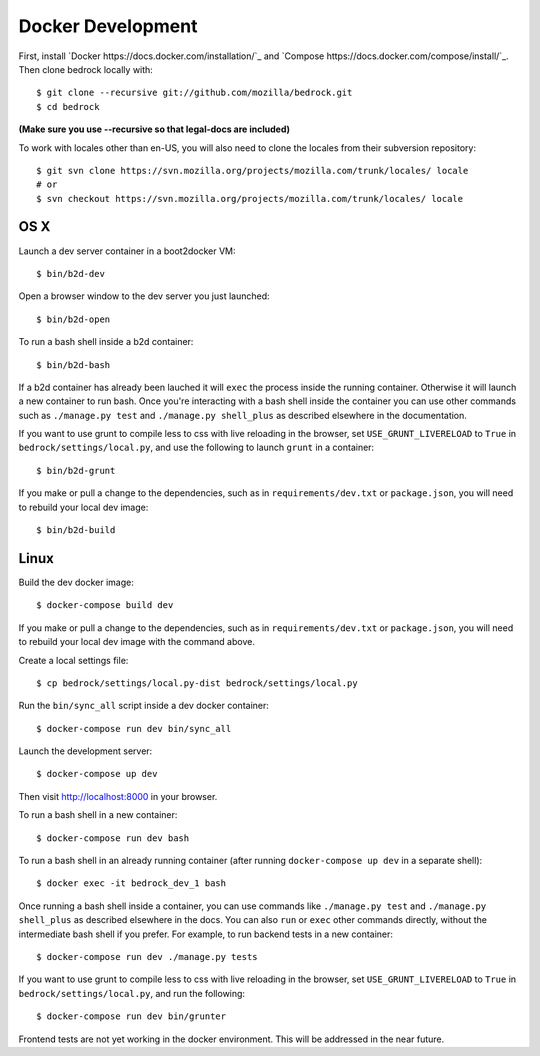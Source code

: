 ==================
Docker Development
==================

First, install `Docker https://docs.docker.com/installation/`_ and `Compose https://docs.docker.com/compose/install/`_. Then clone bedrock locally with::

    $ git clone --recursive git://github.com/mozilla/bedrock.git
    $ cd bedrock

**(Make sure you use --recursive so that legal-docs are included)**

To work with locales other than en-US, you will also need to clone the locales from their subversion repository::

    $ git svn clone https://svn.mozilla.org/projects/mozilla.com/trunk/locales/ locale
    # or
    $ svn checkout https://svn.mozilla.org/projects/mozilla.com/trunk/locales/ locale

OS X
----

Launch a dev server container in a boot2docker VM::

    $ bin/b2d-dev

Open a browser window to the dev server you just launched::

    $ bin/b2d-open

To run a bash shell inside a b2d container::

    $ bin/b2d-bash

If a b2d container has already been lauched it will ``exec`` the process inside the running container. Otherwise it will launch a new container to run bash. Once you're interacting with a bash shell inside the container you can use other commands such as ``./manage.py test`` and ``./manage.py shell_plus`` as described elsewhere in the documentation.

If you want to use grunt to compile less to css with live reloading in the browser,
set ``USE_GRUNT_LIVERELOAD`` to ``True`` in ``bedrock/settings/local.py``,
and use the following to launch ``grunt`` in a container::

    $ bin/b2d-grunt

If you make or pull a change to the dependencies, such as in ``requirements/dev.txt`` or ``package.json``, you will need to rebuild your local dev image::

    $ bin/b2d-build
  
Linux
-----

Build the dev docker image::

    $ docker-compose build dev

If you make or pull a change to the dependencies, such as in ``requirements/dev.txt`` or ``package.json``, you will need to rebuild your local dev image with the command above.

Create a local settings file::

    $ cp bedrock/settings/local.py-dist bedrock/settings/local.py

Run the ``bin/sync_all`` script inside a dev docker container::

    $ docker-compose run dev bin/sync_all

Launch the development server::

    $ docker-compose up dev

Then visit http://localhost:8000 in your browser.

To run a bash shell in a new container::

    $ docker-compose run dev bash

To run a bash shell in an already running container (after running ``docker-compose up dev`` in a separate shell)::

    $ docker exec -it bedrock_dev_1 bash

Once running a bash shell inside a container, you can use commands like ``./manage.py test`` and ``./manage.py shell_plus`` as described elsewhere in the docs. You can also ``run`` or ``exec`` other commands directly, without the intermediate bash shell if you prefer. For example, to run backend tests in a new container::

    $ docker-compose run dev ./manage.py tests

If you want to use grunt to compile less to css with live reloading in the browser,
set ``USE_GRUNT_LIVERELOAD`` to ``True`` in ``bedrock/settings/local.py``,
and run the following::

    $ docker-compose run dev bin/grunter

Frontend tests are not yet working in the docker environment. This will be addressed in the near future.
